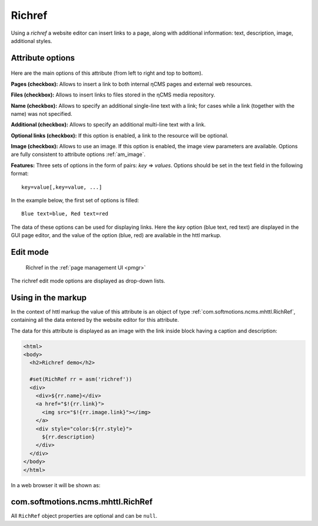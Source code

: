 .. _am_richref:

Richref
=======

Using a `richref` a website editor can insert links to a page,
along with additional information: text, description, image, additional styles.

.. _am_richref_options:

Attribute options
-----------------

.. figure:: img/richref_img1.png

Here are the main options of this attribute (from left to right and top to bottom).

**Pages (checkbox):** Allows to insert a link to both internal ηCMS pages
and external web resources.

**Files (checkbox):** Allows to insert links to files stored
in the ηCMS media repository.

**Name (checkbox):** Allows to specify an additional single-line
text with a link; for cases while a link (together with the name) was not specified.

**Additional (checkbox):** Allows to specify an additional multi-line text with a link.

**Optional links (checkbox):** If this option is enabled, a link to the resource will be optional.

**Image (checkbox):** Allows to use an image. If this option is enabled, the image view parameters are
available. Options are fully consistent to attribute options :ref:`am_image`.

**Features:** Three sets of options in the form of pairs: `key` => `values`.
Options should be set in the text field in the following format::

    key=value[,key=value, ...]

In the example below, the first set of options is filled::

    Blue text=blue, Red text=red

The data of these options can be used for displaying links. Here the `key` option (blue text, red text)
are displayed in the GUI page editor, and the value of the option (blue, red) are available
in the httl markup.

Edit mode
---------

.. figure:: img/richref_img2.png

    Richref in the :ref:`page management UI <pmgr>`

The richref edit mode options are displayed as drop-down lists.

Using in the markup
-------------------

In the context of httl markup the value of this attribute
is an object of type :ref:`com.softmotions.ncms.mhttl.RichRef`,
containing all the data entered by the website editor
for this attribute.

The data for this attribute is displayed
as an image with the link inside block
having a caption and description:

.. code-block:: html

    <html>
    <body>
      <h2>Richref demo</h2>

      #set(RichRef rr = asm('richref'))
      <div>
        <div>${rr.name}</div>
        <a href="$!{rr.link}">
          <img src="$!{rr.image.link}"></img>
        </a>
        <div style="color:${rr.style}">
          ${rr.description}
        </div>
      </div>
    </body>
    </html>

In a web browser it will be shown as:

.. figure:: img/richref_img3.png

.. _com.softmotions.ncms.mhttl.RichRef:

com.softmotions.ncms.mhttl.RichRef
----------------------------------

All ``RichRef`` object properties are optional and can be ``null``.

.. js:attribute:: Image RichRef.image

    Image :ref:`com.softmotions.ncms.mhttl.Image`, associated with richref.

.. js:attribute:: String RichRef.description

    Additional multi-line text. Refer to attribute option:. **additional (checkbox):**.

.. js:attribute:: String RichRef.link

    HTTP link specified in attribute.

.. js:attribute:: String RichRef.name

    String name specified in the link or by individual
    ``Name`` field, if  the **name (checkbox)** option is enabled.

.. js:attribute:: String RichRef.style

    The value of the style from the first set of options selected by the site editor.

.. js:attribute:: String RichRef.style2

    The value of the style from the second set of options selected by the site editor.

.. js:attribute:: String RichRef.style3

    The value of the style from the third set of options selected by the site editor.

.. js:function:: String RichRef.toHtmlLink(@Nullable Map<String, ?> amap)

    This method generates the code of HTML link `<a>`  if the link (`link`) is specified for `richref`.
    In addition, you can specify a list of extra attributes to be added to `<a>` for example::

    $!{richref.toHtmlLink(['class':'active'])}

